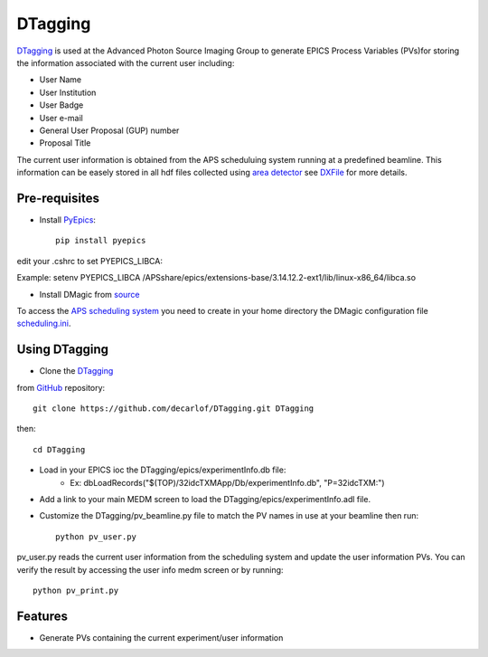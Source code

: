 ========
DTagging
========

`DTagging <https://github.com/decarlof/DTagging>`_  is used at the Advanced Photon Source Imaging Group
to generate EPICS Process Variables (PVs)for storing the information associated with the current user including:

* User Name
* User Institution
* User Badge
* User e-mail
* General User Proposal (GUP) number 
* Proposal Title

The current user information is obtained from the APS scheduluing system running at a predefined beamline.
This information can be easely stored in all hdf files collected using `area detector <http://cars9.uchicago.edu/software/epics/areaDetector.html>`_
see `DXFile <http://dxfile.readthedocs.io/en/latest/source/demo/doc.areadetector.html>`_ for more details.

Pre-requisites
--------------

* Install `PyEpics <http://cars9.uchicago.edu/software/python/pyepics3/index.html>`_::

    pip install pyepics

edit your .cshrc to set PYEPICS_LIBCA:

Example: setenv PYEPICS_LIBCA /APSshare/epics/extensions-base/3.14.12.2-ext1/lib/linux-x86_64/libca.so

* Install DMagic from `source <http://dmagic.readthedocs.io/en/latest/source/install.html#installing-from-source>`_ 

To access the `APS scheduling system <https://schedule.aps.anl.gov/>`__ you need to create in your home directory the DMagic configuration file 
`scheduling.ini <https://github.com/decarlof/DMagic/blob/master/config/scheduling.ini>`__.

Using DTagging
--------------

* Clone the `DTagging <https://github.com/decarlof/DTagging>`_  from `GitHub <https://github.com>`_ repository::    git clone https://github.com/decarlof/DTagging.git DTaggingthen::    cd DTagging
    
* Load in your EPICS ioc the DTagging/epics/experimentInfo.db file:
    * Ex: dbLoadRecords("$(TOP)/32idcTXMApp/Db/experimentInfo.db", "P=32idcTXM:")

* Add a link to your main MEDM screen to load the DTagging/epics/experimentInfo.adl file.

* Customize the DTagging/pv_beamline.py file to match the PV names in use at your beamline then run::

    python pv_user.py
    

pv_user.py reads the current user information from the scheduling system and update the user information PVs.
You can verify the result by accessing the user info medm screen or by running::

    python pv_print.py
    
    
Features--------* Generate PVs containing the current experiment/user information
